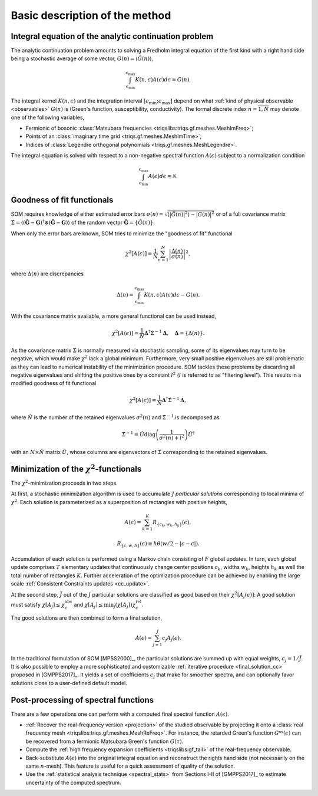 .. _basic:

Basic description of the method
===============================

.. _integral_equation:

Integral equation of the analytic continuation problem
------------------------------------------------------

The analytic continuation problem amounts to solving a Fredholm integral
equation of the first kind with a right hand side being a stochastic average
of some vector, :math:`G(n) = \langle \tilde G(n)\rangle`,

.. math::

  \int_{\epsilon_\mathrm{min}}^{\epsilon_\mathrm{max}}
  K(n, \epsilon) A(\epsilon) d\epsilon = G(n).

The integral kernel :math:`K(n, \epsilon)` and the integration interval
:math:`[\epsilon_\mathrm{min}; \epsilon_\mathrm{max}]` depend on what
:ref:`kind of physical observable <observables>` :math:`G(n)` is (Green's
function, susceptibility, conductivity). The formal discrete index
:math:`n = \overline{1, N}` may denote one of the following variables,

- Fermionic of bosonic
  :class:`Matsubara frequencies <triqslibs:triqs.gf.meshes.MeshImFreq>`;
- Points of an :class:`imaginary time grid <triqs.gf.meshes.MeshImTime>`;
- Indices of
  :class:`Legendre orthogonal polynomials <triqs.gf.meshes.MeshLegendre>`.

.. _solution_norm:

The integral equation is solved with respect to a non-negative spectral function
:math:`A(\epsilon)` subject to a normalization condition

.. math::

  \int_{\epsilon_\mathrm{min}}^{\epsilon_\mathrm{max}}
  A(\epsilon) d\epsilon = \mathcal{N}.

Goodness of fit functionals
---------------------------

SOM requires knowledge of either estimated error bars
:math:`\sigma(n) = \sqrt{\langle|\tilde G(n)|^2\rangle - |G(n)|^2}` or of a
full covariance matrix :math:`\hat\Sigma = \langle (\mathbf{\tilde G} -
\mathbf{G})^\dagger\otimes (\mathbf{\tilde G} - \mathbf{G})\rangle` of the
random vector :math:`\mathbf{\tilde G} = \{\tilde G(n)\}`.

.. _error_bars:

When only the error bars are known, SOM tries to minimize the "goodness of fit" functional

.. math::
    \chi^2[A(\epsilon)] = \frac{1}{N} \sum_{n=1}^N
    \left|\frac{\Delta(n)}{\sigma(n)}\right|^2,

where :math:`\Delta(n)` are discrepancies

.. math::
    \Delta(n) = \int_{\epsilon_\mathrm{min}}^{\epsilon_\mathrm{max}}
                K(n, \epsilon) A(\epsilon) d\epsilon - G(n).

.. _cov_matrix:

With the covariance matrix available, a more general functional can be used
instead,

.. math::

    \chi^2[A(\epsilon)] = \frac{1}{N}
    \mathbf{\Delta}^\dagger \hat\Sigma^{-1} \mathbf{\Delta}, \quad
    \mathbf{\Delta} = \{\Delta(n)\}.

.. _cov_matrix_filtered:

As the covariance matrix :math:`\hat\Sigma` is normally measured via stochastic
sampling, some of its eigenvalues may turn to be negative, which would make
:math:`\chi^2` lack a global minimum. Furthermore, very small positive
eigenvalues are still problematic as they can lead to numerical instability of
the minimization procedure. SOM tackles these problems by discarding all
negative eigenvalues and shifting the positive ones by a constant
:math:`l^2` (:math:`l` is referred to as "filtering level"). This
results in a modified goodness of fit functional

.. math::

    \chi^2[A(\epsilon)] = \frac{1}{\tilde N}
    \mathbf{\Delta}^\dagger \hat\Sigma^{-1} \mathbf{\Delta},

where :math:`\tilde N` is the number of the retained eigenvalues
:math:`\sigma^2(n)` and :math:`\hat\Sigma^{-1}` is decomposed as

.. math::

    \hat\Sigma^{-1} = \hat U \mathrm{diag}
    \left(\frac{1}{\sigma^2(n) + l^2}\right)
    \hat U^\dagger

with an :math:`N\times \tilde N` matrix :math:`\hat U`, whose columns are
eigenvectors of :math:`\hat{\Sigma}` corresponding to the retained eigenvalues.

Minimization of the :math:`\chi^2`-functionals
----------------------------------------------

.. _particular_solutions:

The :math:`\chi^2`-minimization proceeds in two steps.

At first, a stochastic minimization algorithm is used to accumulate :math:`J`
*particular solutions* corresponding to local minima of :math:`\chi^2`.
Each solution is parameterized as a superposition of rectangles with positive
heights,

.. math::

    A(\epsilon) = \sum_{k=1}^K R_{\{c_k, w_k, h_k\}}(\epsilon),

    R_{\{c, w, h\}}(\epsilon) \equiv h \theta(w/2-|\epsilon-c|).

Accumulation of each solution is performed using a Markov chain consisting of
:math:`F` global updates. In turn, each global update comprises :math:`T`
elementary updates that continuously change center positions :math:`c_k`,
widths :math:`w_k`, heights :math:`h_k` as well the total number of rectangles
:math:`K`. Further acceleration of the optimization procedure can be achieved
by enabling the large scale :ref:`Consistent Constraints updates <cc_update>`.

.. _final_solution:

At the second step, :math:`\tilde J` out of the :math:`J` particular solutions
are classified as good based on their :math:`\chi^2[A_j(\epsilon)]`: A good
solution must satisfy :math:`\chi[A_j] \leq \chi_c^\mathrm{abs}` and
:math:`\chi[A_j] \leq \min_j(\chi[A_j]) \chi_c^\mathrm{rel}`.

The good solutions are then combined to form a final solution,

.. math::

  A(\epsilon) = \sum_{j=1}^{\tilde J} c_j A_j(\epsilon).

In the traditional formulation of SOM [MPSS2000]_, the particular solutions are
summed up with equal weights, :math:`c_j = 1/\tilde J`. It is also possible to
employ a more sophisticated and customizable :ref:`iterative procedure
<final_solution_cc>` proposed in [GMPPS2017]_. It yields a set of coefficients
:math:`c_j` that make for smoother spectra, and can optionally favor solutions
close to a user-defined default model.

Post-processing of spectral functions
-------------------------------------

There are a few operations one can perform with a computed final spectral
function :math:`A(\epsilon)`.

- :ref:`Recover the real-frequency version <projection>` of the studied
  observable by projecting it onto a :class:`real frequency mesh
  <triqslibs:triqs.gf.meshes.MeshReFreq>`.
  For instance, the retarded Green's function :math:`G^\mathcal{ret}(\epsilon)`
  can be recovered from a fermionic Matsubara Green's function :math:`G(\tau)`.

- Compute the :ref:`high frequency expansion coefficients <triqslibs:gf_tail>`
  of the real-frequency observable.

- Back-substitute :math:`A(\epsilon)` into the original integral equation and
  reconstruct the rights hand side (not necessarily on the same :math:`n`-mesh).
  This feature is useful for a quick assessment of quality of the solution.

- Use the :ref:`statistical analysis technique <spectral_stats>` from Sections
  I-II of [GMPPS2017]_ to estimate uncertainty of the computed spectrum.
